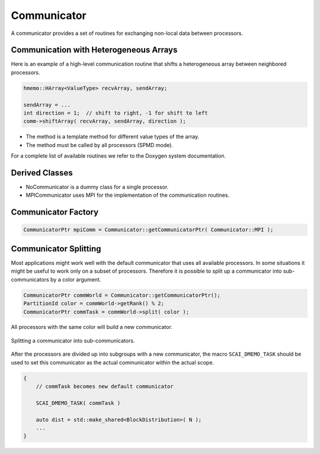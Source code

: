 .. _Communicator:

Communicator
============

A communicator provides a set of routines for exchanging non-local data between processors.

Communication with Heterogeneous Arrays
^^^^^^^^^^^^^^^^^^^^^^^^^^^^^^^^^^^^^^^

Here is an example of a high-level communication routine that shifts a heterogeneous array
between neighbored processors.

.. code-block:: c++

   hmemo::HArray<ValueType> recvArray, sendArray;

   sendArray = ...
   int direction = 1;  // shift to right, -1 for shift to left
   comm->shiftArray( recvArray, sendArray, direction );

* The method is a template method for different value types of the array.
* The method must be called by all processors (SPMD mode).

For a complete list of available routines we refer to the Doxygen system documentation.

Derived Classes
^^^^^^^^^^^^^^^

* NoCommunicator is a dummy class for a single processor.
* MPICommunicator uses MPI for the implementation of the communication routines.

Communicator Factory
^^^^^^^^^^^^^^^^^^^^

.. code-block:: c++

   CommunicatorPtr mpiComm = Communicator::getCommunicatorPtr( Communicator::MPI );

Communicator Splitting
^^^^^^^^^^^^^^^^^^^^^^

Most applications might work well with the default communicator that uses
all available processors. In some situations it might be useful to work only on
a subset of processors.
Therefore it is possible to split up a communicator into sub-communicators by a
color argument.

.. code-block:: c++

   CommunicatorPtr commWorld = Communicator::getCommunicatorPtr();
   PartitionId color = commWorld->getRank() % 2; 
   CommunicatorPtr commTask = commWorld->split( color );

All processors with the same color will build a new communicator. 

.. figure:: _images/splitting.svg
    :width: 500px
    :align: center
    :alt: CommunicatorSplit

    Splitting a communicator into sub-communicators.

After the processors are divided up into subgroups with a new communicator,
the macro ``SCAI_DMEMO_TASK`` should be used to set this communicator as
the actual communicator within the actual scope.

.. code-block:: c++

    {
        // commTask becomes new default communicator

        SCAI_DMEMO_TASK( commTask )

        auto dist = std::make_shared<BlockDistribution>( N ); 
        ...
    }

